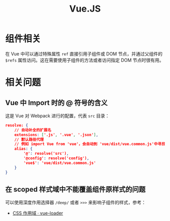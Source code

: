 #+TITLE:      Vue.JS

* 目录                                                    :TOC_4_gh:noexport:
- [[#组件相关][组件相关]]
- [[#相关问题][相关问题]]
  - [[#vue-中-import-时的--符号的含义][Vue 中 Import 时的 @ 符号的含义]]
  - [[#在-scoped-样式域中不能覆盖组件原样式的问题][在 scoped 样式域中不能覆盖组件原样式的问题]]

* 组件相关
  在 Vue 中可以通过特殊属性 ~ref~ 直接引用子组件或 DOM 节点，并通过父组件的 ~$refs~ 属性访问。这在需要使用子组件的方法或者访问指定 DOM 节点时很有用。

* 相关问题
** Vue 中 Import 时的 @ 符号的含义
   这是 Vue 对 Webpack 进行的配置，代表 ~src~ 目录：
   #+begin_src json
     resolve: {
         // 自动补全的扩展名
         extensions: ['.js', '.vue', '.json'],
         // 默认路径代理
         // 例如 import Vue from 'vue'，会自动到 'vue/dist/vue.common.js'中寻找
         alias: {
             '@': resolve('src'),
             '@config': resolve('config'),
             'vue$': 'vue/dist/vue.common.js'
         }
     }
   #+end_src

** 在 scoped 样式域中不能覆盖组件原样式的问题
   可以使用深度作用选择器 ~/deep/~ 或者 ~>>>~ 来影响子组件的样式，参考：
   + [[https://vue-loader-v14.vuejs.org/zh-cn/features/scoped-css.html][CSS 作用域 · vue-loader]]

